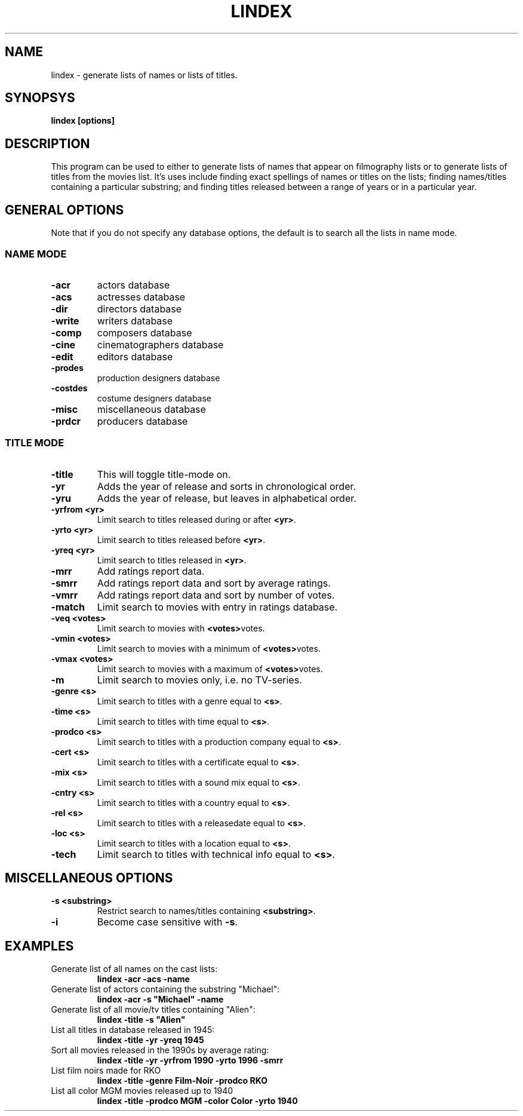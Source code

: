.\" 3.2
.\"  /*******************************************************************\
.\"   * Copyright (C) 1995 Lars J Aas <larsa@colargol.stud.idb.hist.no> *
.\"   * based on documentation by C J Needham <col@imdb.com> 1995,      *
.\"   * permission is granted by the authors to freely distribute       *
.\"   *                        providing no fee of any kind is charged. *
.\"  \*******************************************************************/
.\"
.TH LINDEX 1 "RELEASEDATE" " " "The Internet Movie Database vVERSIONNUMBER"
.SH NAME
lindex \- generate lists of names or lists of titles.
.SH SYNOPSYS
.B
lindex [options]
.SH DESCRIPTION
This program can be used to either to generate lists of names that appear
on filmography lists or to generate lists of titles from the movies list.
It's uses include finding exact spellings of names or titles on the lists;
finding names/titles containing a particular substring; and finding titles
released between a range of years or in a particular year.
.SH GENERAL OPTIONS
Note that if you do not specify any database options, the default is to search
all the lists in name mode.
.SS NAME MODE
.TP
.B \-acr
actors database
.TP
.B \-acs
actresses database
.TP
.B \-dir
directors database
.TP
.B \-write
writers database
.TP
.B \-comp
composers database
.TP
.B \-cine
cinematographers database
.TP
.B \-edit
editors database
.TP
.B \-prodes
production designers database
.TP
.B \-costdes
costume designers database
.TP
.B \-misc
miscellaneous database
.TP
.B \-prdcr
producers database
.SS TITLE MODE
.TP
.B \-title
This will toggle title\-mode on.
.TP
.B \-yr
Adds the year of release and sorts in chronological order.
.TP
.B \-yru
Adds the year of release, but leaves in alphabetical order.
.TP
.B \-yrfrom <yr>
Limit search to titles released during or after
.BR <yr> .
.TP
.B \-yrto <yr>
Limit search to titles released before
.BR <yr> .
.TP
.B \-yreq <yr>
Limit search to titles released in
.BR <yr> .
.TP
.B \-mrr
Add ratings report data.
.TP
.B \-smrr
Add ratings report data and sort by average ratings.
.TP
.B \-vmrr
Add ratings report data and sort by number of votes.
.TP
.B \-match
Limit search to movies with entry in ratings database.
.TP
.B \-veq <votes>
Limit search to movies with
.BR <votes> votes.
.TP
.B \-vmin <votes>
Limit search to movies with a minimum of
.BR <votes> votes.
.TP
.B \-vmax <votes>
Limit search to movies with a maximum of
.BR <votes> votes.
.TP
.B \-m
Limit search to movies only, i.e. no TV-series.
.TP
.B \-genre <s>
Limit search to titles with a genre equal to
.BR <s> .
.TP
.B \-time <s>
Limit search to titles with time equal to
.BR <s> .
.TP
.B \-prodco <s>
Limit search to titles with a production company equal to
.BR <s> .
.TP
.B \-cert <s>
Limit search to titles with a certificate equal to
.BR <s> .
.TP
.B \-mix <s>
Limit search to titles with a sound mix equal to
.BR <s> .
.TP
.B \-cntry <s>
Limit search to titles with a country equal to
.BR <s> .
.TP
.B \-rel <s>
Limit search to titles with a releasedate equal to
.BR <s> .
.TP
.B \-loc <s>
Limit search to titles with a location equal to
.BR <s> .
.TP
.B \-tech
Limit search to titles with technical info equal to
.BR <s> .
.SH MISCELLANEOUS OPTIONS
.TP
.B \-s <substring>
Restrict search to names/titles containing
.BR <substring> .
.TP
.B \-i
Become case sensitive with
.BR \-s .
.SH EXAMPLES
.TP
Generate list of all names on the cast lists:
.B
lindex \-acr \-acs \-name
.TP
Generate list of actors containing the substring "Michael":
.B
lindex \-acr \-s "Michael" \-name
.TP
Generate list of all movie/tv titles containing "Alien":
.B
lindex \-title \-s "Alien"
.TP
List all titles in database released in 1945:
.B
lindex \-title \-yr \-yreq 1945
.TP
Sort all movies released in the 1990s by average rating:
.B
lindex \-title \-yr \-yrfrom 1990 \-yrto 1996 \-smrr
.TP
List film noirs made for RKO
.B
lindex \-title \-genre Film\-Noir \-prodco RKO
.TP
List all color MGM movies released up to 1940
.B
lindex \-title \-prodco MGM \-color Color \-yrto 1940
